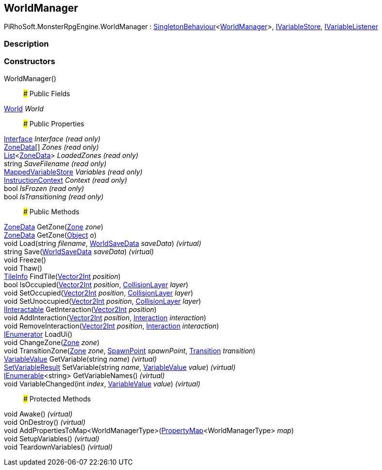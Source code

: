 [#reference/world-manager]

## WorldManager

PiRhoSoft.MonsterRpgEngine.WorldManager : link:/projects/unity-utilities/documentation/#/v10/reference/singleton-behaviour-1[SingletonBehaviour^]<<<reference/world-manager.html,WorldManager>>>, link:/projects/unity-composition/documentation/#/v10/reference/i-variable-store[IVariableStore^], link:/projects/unity-composition/documentation/#/v10/reference/i-variable-listener[IVariableListener^]

### Description

### Constructors

WorldManager()::

### Public Fields

<<reference/world.html,World>> _World_::

### Public Properties

link:/projects/unity-composition/documentation/#/v10/reference/interface[Interface^] _Interface_ _(read only)_::

<<reference/zone-data.html,ZoneData>>[] _Zones_ _(read only)_::

https://docs.microsoft.com/en-us/dotnet/api/System.Collections.Generic.List-1[List^]<<<reference/zone-data.html,ZoneData>>> _LoadedZones_ _(read only)_::

string _SaveFilename_ _(read only)_::

link:/projects/unity-composition/documentation/#/v10/reference/mapped-variable-store[MappedVariableStore^] _Variables_ _(read only)_::

link:/projects/unity-composition/documentation/#/v10/reference/instruction-context[InstructionContext^] _Context_ _(read only)_::

bool _IsFrozen_ _(read only)_::

bool _IsTransitioning_ _(read only)_::

### Public Methods

<<reference/zone-data.html,ZoneData>> GetZone(<<reference/zone.html,Zone>> _zone_)::

<<reference/zone-data.html,ZoneData>> GetZone(https://docs.unity3d.com/ScriptReference/Object.html[Object^] _o_)::

void Load(string _filename_, <<reference/world-save-data.html,WorldSaveData>> _saveData_) _(virtual)_::

string Save(<<reference/world-save-data.html,WorldSaveData>> _saveData_) _(virtual)_::

void Freeze()::

void Thaw()::

<<reference/tile-info.html,TileInfo>> FindTile(https://docs.unity3d.com/ScriptReference/Vector2Int.html[Vector2Int^] _position_)::

bool IsOccupied(https://docs.unity3d.com/ScriptReference/Vector2Int.html[Vector2Int^] _position_, <<reference/collision-layer.html,CollisionLayer>> _layer_)::

void SetOccupied(https://docs.unity3d.com/ScriptReference/Vector2Int.html[Vector2Int^] _position_, <<reference/collision-layer.html,CollisionLayer>> _layer_)::

void SetUnoccupied(https://docs.unity3d.com/ScriptReference/Vector2Int.html[Vector2Int^] _position_, <<reference/collision-layer.html,CollisionLayer>> _layer_)::

<<reference/i-interactable.html,IInteractable>> GetInteraction(https://docs.unity3d.com/ScriptReference/Vector2Int.html[Vector2Int^] _position_)::

void AddInteraction(https://docs.unity3d.com/ScriptReference/Vector2Int.html[Vector2Int^] _position_, <<reference/interaction.html,Interaction>> _interaction_)::

void RemoveInteraction(https://docs.unity3d.com/ScriptReference/Vector2Int.html[Vector2Int^] _position_, <<reference/interaction.html,Interaction>> _interaction_)::

https://docs.microsoft.com/en-us/dotnet/api/System.Collections.IEnumerator[IEnumerator^] LoadUi()::

void ChangeZone(<<reference/zone.html,Zone>> _zone_)::

void TransitionZone(<<reference/zone.html,Zone>> _zone_, <<reference/spawn-point.html,SpawnPoint>> _spawnPoint_, link:/projects/unity-composition/documentation/#/v10/reference/transition[Transition^] _transition_)::

link:/projects/unity-composition/documentation/#/v10/reference/variable-value[VariableValue^] GetVariable(string _name_) _(virtual)_::

link:/projects/unity-composition/documentation/#/v10/reference/set-variable-result[SetVariableResult^] SetVariable(string _name_, link:/projects/unity-composition/documentation/#/v10/reference/variable-value[VariableValue^] _value_) _(virtual)_::

https://docs.microsoft.com/en-us/dotnet/api/System.Collections.Generic.IEnumerable-1[IEnumerable^]<string> GetVariableNames() _(virtual)_::

void VariableChanged(int _index_, link:/projects/unity-composition/documentation/#/v10/reference/variable-value[VariableValue^] _value_) _(virtual)_::

### Protected Methods

void Awake() _(virtual)_::

void OnDestroy() _(virtual)_::

void AddPropertiesToMap<WorldManagerType>(link:/projects/unity-composition/documentation/#/v10/reference/property-map-1[PropertyMap^]<WorldManagerType> _map_)::

void SetupVariables() _(virtual)_::

void TeardownVariables() _(virtual)_::